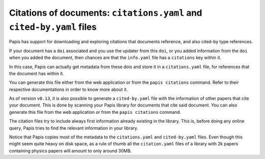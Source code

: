 Citations of documents: ``citations.yaml`` and ``cited-by.yaml`` files
----------------------------------------------------------------------

Papis has support for downloading and exploring citations that documents reference,
and also cited-by type references.

If your document has a ``doi`` associated and you use the updater from
this ``doi``, or you added information from the ``doi`` when you added the
document, then chances are that the ``info.yaml`` file has a ``citations``
key within it.

In this case, Papis can actually get metadata from these dois and
store it in a ``citations.yaml`` file, for references that the document
has within it.

You can generate this file either from the web application or
from the ``papis citations`` command. Refer to their respective
documentations in order to know more about it.

As of version ``v0.13``, it is also possible to generate a
``cited-by.yaml`` file with the information of other papers that cite
your document. This is done by scanning your Papis library for
documents that cite said document. You can also generate this
file from the web application or from the ``papis citations`` command.

The citation files try to include always first information already
existing in the library. This is, before doing any online query,
Papis tries to find the relevant information in your library.

Notice that Papis copies most of the metadata to the ``citations.yaml``
and ``cited-by.yaml`` files. Even though this might seem quite heavy on
disk space, as a rule of thumb all the ``citation.yaml`` files of a
library with 2k papers containing physics papers will amount to only
around 30MB.
